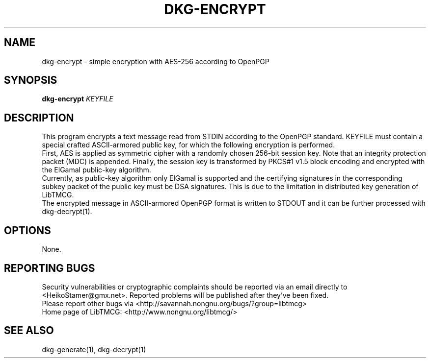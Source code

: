 .TH DKG\-ENCRYPT "1" "March 2017" "LibTMCG 1.3.0" "User Commands"

.SH NAME
dkg\-encrypt \- simple encryption with AES\-256 according to OpenPGP

.SH SYNOPSIS
.B dkg\-encrypt
.IR KEYFILE

.SH DESCRIPTION
This program encrypts a text message read from STDIN according to the OpenPGP standard.
KEYFILE must contain a special crafted ASCII-armored public key, for which the following
encryption is performed.
.br  
First, AES is applied as symmetric cipher with a randomly chosen 256-bit session key.
Note that an integrity protection packet (MDC) is appended. Finally, the session key is
transformed by PKCS#1 v1.5 block encoding and encrypted with the ElGamal public-key algorithm. 
.br
Currently, as public-key algorithm only ElGamal is supported and the certifying signatures
in the corresponding subkey packet of the public key must be DSA signatures. This is due
to the limitation in distributed key generation of LibTMCG.
.br
The encrypted message in ASCII-armored OpenPGP format is written to STDOUT and it
can be further processed with dkg\-decrypt(1).

.SH OPTIONS
None.

.SH "REPORTING BUGS"
Security vulnerabilities or cryptographic complaints should be reported
via an email directly to
<HeikoStamer@gmx.net>.
Reported problems will be published after they've been fixed.
.br
Please report other bugs via <http://savannah.nongnu.org/bugs/?group=libtmcg>
.br
Home page of LibTMCG: <http://www.nongnu.org/libtmcg/>

.SH "SEE ALSO"
dkg\-generate(1), dkg\-decrypt(1)

